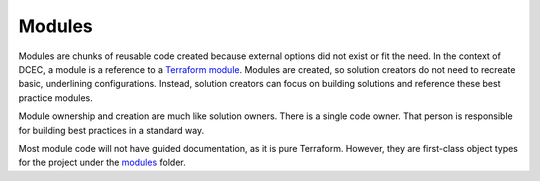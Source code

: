 *******
Modules
*******

Modules are chunks of reusable code created because external options did not exist or fit the need. In the context of DCEC, a module is a reference to a `Terraform module`_.  Modules are created, so solution creators do not need to recreate basic, underlining configurations. Instead, solution creators can focus on building solutions and reference these best practice modules.

Module ownership and creation are much like solution owners. There is a single code owner. That person is responsible for building best practices in a standard way.

Most module code will not have guided documentation, as it is pure Terraform. However, they are first-class object types for the project under the `modules`_ folder.

.. _`Terraform module`: https://www.terraform.io/docs/language/modules/develop/index.html
.. _`modules`: https://github.com/f5devcentral/f5-digital-customer-engagement-center/tree/main/modules
